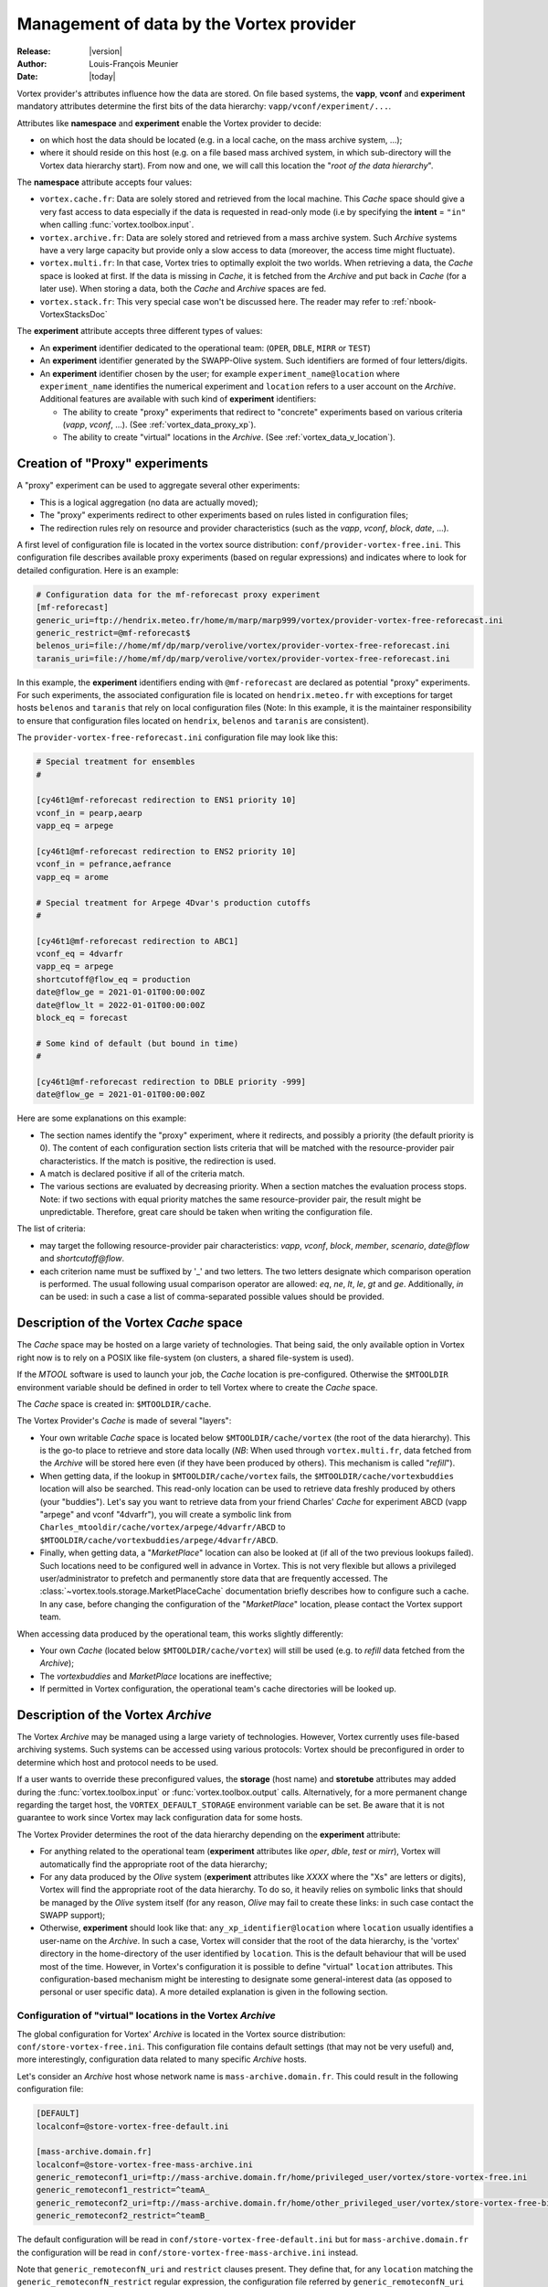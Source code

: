 .. _vortex_data:

*****************************************
Management of data by the Vortex provider
*****************************************

:Release: |version|
:Author: Louis-François Meunier
:Date: |today|

Vortex provider's attributes influence how the data are stored. On
file based systems, the **vapp**, **vconf** and **experiment** mandatory
attributes determine the first bits of the data hierarchy:
``vapp/vconf/experiment/...``.

Attributes like **namespace** and **experiment** enable the Vortex
provider to decide:

* on which host the data should be located (e.g. in a local cache, on the mass
  archive system, ...);
* where it should reside on this host (e.g. on a file based mass archived
  system, in which sub-directory will the Vortex data hierarchy start). From
  now and one, we will call this location the "*root of the data hierarchy*".

The **namespace** attribute accepts four values:

* ``vortex.cache.fr``: Data are solely stored and retrieved from the local
  machine. This *Cache* space should give a very fast access to data
  especially if the data is requested in read-only mode (i.e by specifying
  the **intent** = ``"in"`` when calling :func:`vortex.toolbox.input`.
* ``vortex.archive.fr``: Data are solely stored and retrieved from a mass
  archive system. Such *Archive* systems have a very large capacity but
  provide only a slow access to data (moreover, the access time might
  fluctuate).
* ``vortex.multi.fr``: In that case, Vortex tries to optimally exploit the
  two worlds. When retrieving a data, the *Cache* space is looked at first. If
  the data is missing in *Cache*, it is fetched from the *Archive* and put back
  in *Cache* (for a later use). When storing a data, both the *Cache* and
  *Archive* spaces are fed.
* ``vortex.stack.fr``: This very special case won't be discussed here. The
  reader may refer to :ref:`nbook-VortexStacksDoc`

The **experiment** attribute accepts three different types of values:

* An **experiment** identifier dedicated to the operational team:
  (``OPER``, ``DBLE``, ``MIRR`` or ``TEST``)
* An **experiment** identifier generated by the SWAPP-Olive system.
  Such identifiers are formed of four letters/digits.
* An **experiment** identifier chosen by the user; for example
  ``experiment_name@location`` where ``experiment_name`` identifies the
  numerical experiment and ``location`` refers to a user account on the
  *Archive*. Additional features are available with such kind of
  **experiment** identifiers:

  * The ability to create "proxy" experiments that redirect to "concrete"
    experiments based on various criteria (*vapp*, *vconf*, ...). (See
    :ref:`vortex_data_proxy_xp`).
  * The ability to create "virtual" locations in the *Archive*. (See
    :ref:`vortex_data_v_location`).

.. _vortex_data_proxy_xp:

Creation of "Proxy" experiments
===============================

A "proxy" experiment can be used to aggregate several other experiments:

* This is a logical aggregation (no data are actually moved);
* The "proxy" experiments redirect to other experiments based on rules listed
  in configuration files;
* The redirection rules rely on resource and provider characteristics (such as
  the *vapp*, *vconf*, *block*, *date*, ...).

A first level of configuration file is located in the vortex source
distribution: ``conf/provider-vortex-free.ini``. This configuration file
describes available proxy experiments (based on regular expressions) and
indicates where to look for detailed configuration. Here is an example:

.. code-block:: ini

    # Configuration data for the mf-reforecast proxy experiment
    [mf-reforecast]
    generic_uri=ftp://hendrix.meteo.fr/home/m/marp/marp999/vortex/provider-vortex-free-reforecast.ini
    generic_restrict=@mf-reforecast$
    belenos_uri=file://home/mf/dp/marp/verolive/vortex/provider-vortex-free-reforecast.ini
    taranis_uri=file://home/mf/dp/marp/verolive/vortex/provider-vortex-free-reforecast.ini

In this example, the **experiment** identifiers ending with ``@mf-reforecast``
are declared as potential "proxy" experiments. For such experiments, the associated
configuration file is located on ``hendrix.meteo.fr`` with exceptions for
target hosts ``belenos`` and ``taranis`` that rely on local configuration files
(Note: In this example, it is the maintainer responsibility to ensure that
configuration files located on ``hendrix``, ``belenos`` and ``taranis`` are
consistent).

The ``provider-vortex-free-reforecast.ini`` configuration file may look like
this:

.. code-block:: ini

    # Special treatment for ensembles
    #

    [cy46t1@mf-reforecast redirection to ENS1 priority 10]
    vconf_in = pearp,aearp
    vapp_eq = arpege

    [cy46t1@mf-reforecast redirection to ENS2 priority 10]
    vconf_in = pefrance,aefrance
    vapp_eq = arome

    # Special treatment for Arpege 4Dvar's production cutoffs
    #

    [cy46t1@mf-reforecast redirection to ABC1]
    vconf_eq = 4dvarfr
    vapp_eq = arpege
    shortcutoff@flow_eq = production
    date@flow_ge = 2021-01-01T00:00:00Z
    date@flow_lt = 2022-01-01T00:00:00Z
    block_eq = forecast

    # Some kind of default (but bound in time)
    #

    [cy46t1@mf-reforecast redirection to DBLE priority -999]
    date@flow_ge = 2021-01-01T00:00:00Z

Here are some explanations on this example:

* The section names identify the "proxy" experiment, where it redirects,
  and possibly a priority (the default priority is 0). The content of each
  configuration section lists criteria that will be matched with the
  resource-provider pair characteristics. If the match is positive, the
  redirection is used.
* A match is declared positive if all of the criteria match.
* The various sections are evaluated by decreasing priority. When a section
  matches the evaluation process stops. Note: if two sections with equal
  priority matches the same resource-provider pair, the result might be
  unpredictable. Therefore, great care should be taken when writing the
  configuration file.

The list of criteria:

* may target the following resource-provider pair characteristics: *vapp*,
  *vconf*, *block*, *member*, *scenario*, *date@flow* and *shortcutoff@flow*.
* each criterion name must be suffixed by '_' and two letters. The two letters
  designate which comparison operation is performed. The usual following usual
  comparison operator are allowed: *eq*, *ne*, *lt*, *le*, *gt* and *ge*.
  Additionally, *in* can be used: in such a case a list of comma-separated
  possible values should be provided.

Description of the Vortex *Cache* space
=======================================

The *Cache* space may be hosted on a large variety of technologies. That being
said, the only available option in Vortex right now is to rely on a POSIX like
file-system (on clusters, a shared file-system is used).

If the *MTOOL* software is used to launch your job, the *Cache* location is
pre-configured. Otherwise the ``$MTOOLDIR`` environment variable should be
defined in order to tell Vortex where to create the *Cache* space.

The *Cache* space is created in: ``$MTOOLDIR/cache``.

The Vortex Provider's *Cache* is made of several "layers":

* Your own writable *Cache* space is located below ``$MTOOLDIR/cache/vortex``
  (the root of the data hierarchy). This is the go-to place to retrieve and
  store data locally (*NB*: When used through ``vortex.multi.fr``, data
  fetched from the *Archive* will be stored here even (if they have been
  produced by others). This mechanism is called "*refill*").
* When getting data, if the lookup in ``$MTOOLDIR/cache/vortex`` fails, the
  ``$MTOOLDIR/cache/vortexbuddies`` location will also be searched. This
  read-only location can be used to retrieve data freshly produced by others
  (your "buddies"). Let's say you want to retrieve data from your friend
  Charles' *Cache* for experiment ABCD (vapp "arpege" and vconf
  "4dvarfr"), you will create a symbolic link from
  ``Charles_mtooldir/cache/vortex/arpege/4dvarfr/ABCD`` to
  ``$MTOOLDIR/cache/vortexbuddies/arpege/4dvarfr/ABCD``.
* Finally, when getting data, a "*MarketPlace*" location can also be looked
  at (if all of the two previous lookups failed). Such locations need to be
  configured well in advance in Vortex. This is not very flexible but allows
  a privileged user/administrator to prefetch and permanently store data that
  are frequently accessed. The :class:`~vortex.tools.storage.MarketPlaceCache`
  documentation briefly describes how to configure such a cache. In any case,
  before changing the configuration of the "*MarketPlace*" location, please
  contact the Vortex support team.

When accessing data produced by the operational team, this works slightly
differently:

* Your own *Cache* (located below ``$MTOOLDIR/cache/vortex``) will still be
  used (e.g. to *refill* data fetched from the *Archive*);
* The *vortexbuddies* and *MarketPlace* locations are ineffective;
* If permitted in Vortex configuration, the operational team's cache directories
  will be looked up.

Description of the Vortex *Archive*
===================================

The Vortex *Archive* may be managed using a large variety of technologies.
However, Vortex currently uses file-based archiving systems. Such systems can be
accessed using various protocols: Vortex should be preconfigured in order to
determine which host and protocol needs to be used.

If a user wants to override these preconfigured values, the **storage**
(host name) and **storetube** attributes may added during the
:func:`vortex.toolbox.input` or :func:`vortex.toolbox.output` calls.
Alternatively, for a more permanent change regarding the target host, the
``VORTEX_DEFAULT_STORAGE`` environment variable can be set. Be aware that
it is not guarantee to work since Vortex may lack configuration data for
some hosts.

The Vortex Provider determines the root of the data hierarchy depending on the
**experiment** attribute:

* For anything related to the operational team (**experiment** attributes like
  *oper*, *dble*, *test* or *mirr*), Vortex will automatically find the
  appropriate root of the data hierarchy;
* For any data produced by the *Olive* system (**experiment** attributes like
  *XXXX* where the "Xs" are letters or digits), Vortex will find the appropriate
  root of the data hierarchy. To do so, it heavily relies on symbolic links
  that should be managed by the *Olive* system itself (for any reason, *Olive*
  may fail to create these links: in such case contact the SWAPP support);
* Otherwise, **experiment** should look like that:
  ``any_xp_identifier@location`` where ``location`` usually identifies a
  user-name on the *Archive*. In such a case, Vortex will consider that the
  root of the data hierarchy, is the 'vortex' directory in the home-directory
  of the user identified by ``location``. This is the default behaviour that
  will be used most of the time. However, in Vortex's configuration it is
  possible to define "virtual" ``location`` attributes. This configuration-based
  mechanism might be interesting to designate some general-interest data
  (as opposed to personal or user specific data). A more detailed explanation
  is given in the following section.

.. _vortex_data_v_location:

Configuration of "virtual" locations in the Vortex *Archive*
------------------------------------------------------------

The global configuration for Vortex' *Archive* is located in the Vortex source
distribution: ``conf/store-vortex-free.ini``. This configuration file
contains default settings (that may not be very useful) and, more
interestingly, configuration data related to many specific *Archive* hosts.

Let's consider an *Archive* host whose network name is ``mass-archive.domain.fr``.
This could result in the following configuration file:

.. code-block:: ini

   [DEFAULT]
   localconf=@store-vortex-free-default.ini

   [mass-archive.domain.fr]
   localconf=@store-vortex-free-mass-archive.ini
   generic_remoteconf1_uri=ftp://mass-archive.domain.fr/home/privileged_user/vortex/store-vortex-free.ini
   generic_remoteconf1_restrict=^teamA_
   generic_remoteconf2_uri=ftp://mass-archive.domain.fr/home/other_privileged_user/vortex/store-vortex-free-bis.ini
   generic_remoteconf2_restrict=^teamB_

The default configuration will be read in ``conf/store-vortex-free-default.ini``
but for ``mass-archive.domain.fr`` the configuration will be read in
``conf/store-vortex-free-mass-archive.ini`` instead.

Note that ``generic_remoteconfN_uri`` and ``restrict`` clauses present. They
define that, for any ``location`` matching the ``generic_remoteconfN_restrict``
regular expression, the configuration file referred by ``generic_remoteconfN_uri``
should be used (in addition to the default one).

With our example, when accessing **experiment** ``world01@teamA_reanalysis``,
the configuration file hosted by "privileged_user" will be considered (in
addition to ``conf/store-vortex-free-mass-archive.ini``).

Such configuration files look like (example for the one hosted by "privileged
user"):

.. code-block:: ini

   [teamA_reanalysis]
   storeroot=/home/some_real_user/reanalysis

   [teamA_reforecast]
   storeroot=/home/henry_username/reforecast

   [teamA_reforecast hosted by john]
   first_idrestrict=^proxima\d+$
   second_idrestrict=^(jupyter|saturn)\d+$
   storeroot=/home/john_username/reforecast

It tells that any experiments with the ``teamA_reanalysis`` location will be
looked for in ``/home/some_real_user/reanalysis`` (e.g.
``world01@teamA_reanalysis``)

It also tells that experiments with the ``teamA_reforecast`` location will be
looked for in ``/home/henry_username/reforecast``; except if **experiment** is
something like ``proxima01@teamA_reforecast`` or
``jupyter01@teamA_reforecast`` (that are hosted by John). These exceptions are
defined using:

* a dedicated configuration section whose name finishes by " hosted by someone";
* "?_idrestrict" entries that contain regular expressions.
